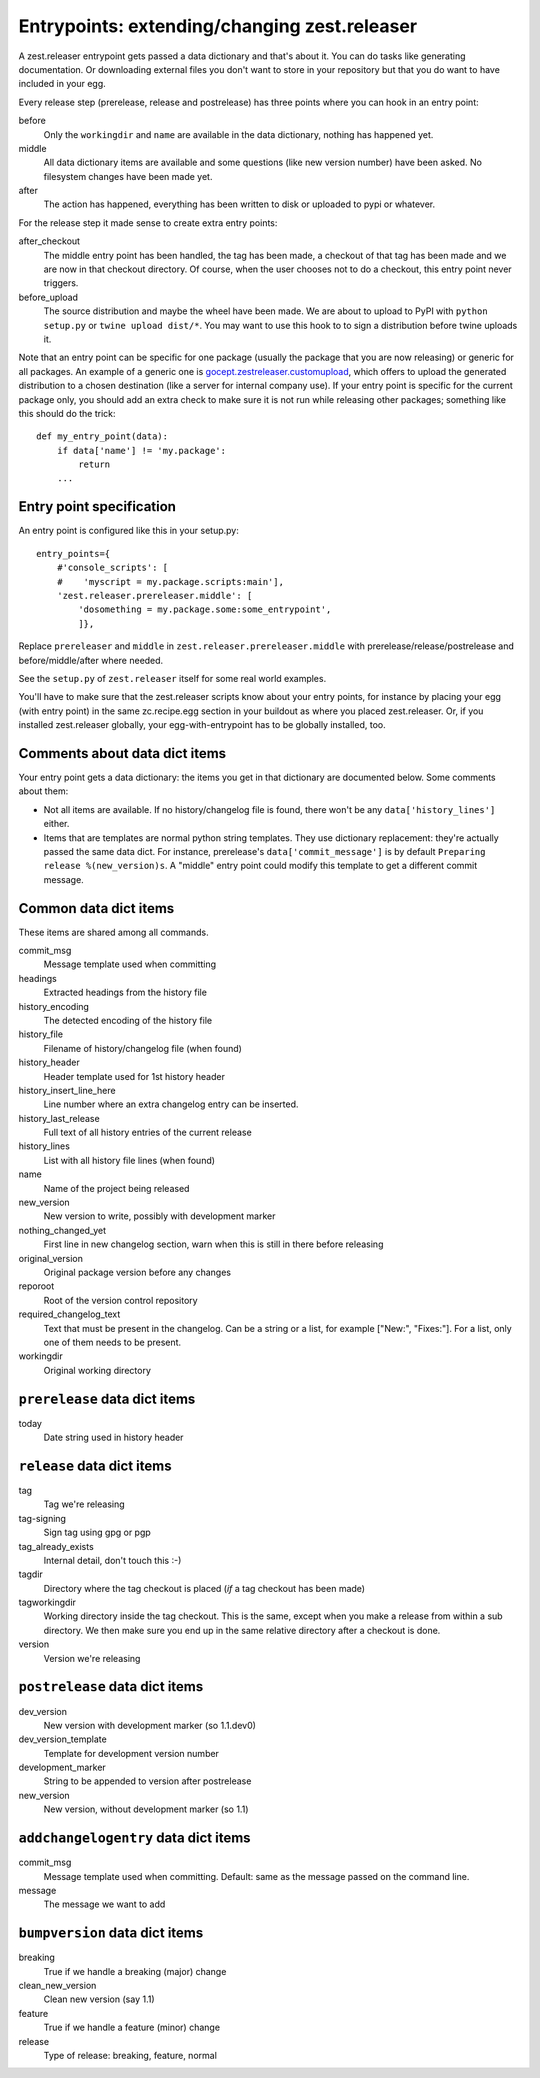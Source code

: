Entrypoints: extending/changing zest.releaser
=============================================

A zest.releaser entrypoint gets passed a data dictionary and that's about it.
You can do tasks like generating documentation.  Or downloading external files
you don't want to store in your repository but that you do want to have
included in your egg.

Every release step (prerelease, release and postrelease) has three points
where you can hook in an entry point:

before
    Only the ``workingdir`` and ``name`` are available in the data
    dictionary, nothing has happened yet.

middle
    All data dictionary items are available and some questions (like new
    version number) have been asked.  No filesystem changes have been made
    yet.

after
    The action has happened, everything has been written to disk or uploaded
    to pypi or whatever.


For the release step it made sense to create extra entry points:

after_checkout
    The middle entry point has been handled, the tag has been made, a
    checkout of that tag has been made and we are now in that checkout
    directory.  Of course, when the user chooses not to do a checkout,
    this entry point never triggers.

before_upload
    The source distribution and maybe the wheel have been made.  We
    are about to upload to PyPI with ``python setup.py`` or ``twine
    upload dist/*``.  You may want to use this hook to to sign a
    distribution before twine uploads it.

Note that an entry point can be specific for one package (usually the
package that you are now releasing) or generic for all packages.  An
example of a generic one is `gocept.zestreleaser.customupload`_, which
offers to upload the generated distribution to a chosen destination
(like a server for internal company use).  If your entry point is
specific for the current package only, you should add an extra check
to make sure it is not run while releasing other packages; something
like this should do the trick::

    def my_entry_point(data):
        if data['name'] != 'my.package':
            return
        ...

.. _`gocept.zestreleaser.customupload`: http://pypi.python.org/pypi/gocept.zestreleaser.customupload


Entry point specification
-------------------------

An entry point is configured like this in your setup.py::

      entry_points={
          #'console_scripts': [
          #    'myscript = my.package.scripts:main'],
          'zest.releaser.prereleaser.middle': [
              'dosomething = my.package.some:some_entrypoint',
              ]},

Replace ``prereleaser`` and ``middle`` in ``zest.releaser.prereleaser.middle``
with prerelease/release/postrelease and before/middle/after where needed.

See the ``setup.py`` of ``zest.releaser`` itself for some real world examples.

You'll have to make sure that the zest.releaser scripts know about your entry
points, for instance by placing your egg (with entry point) in the same
zc.recipe.egg section in your buildout as where you placed zest.releaser.  Or,
if you installed zest.releaser globally, your egg-with-entrypoint has to be
globally installed, too.


Comments about data dict items
------------------------------

Your entry point gets a data dictionary: the items you get in that dictionary
are documented below.  Some comments about them:

- Not all items are available.  If no history/changelog file is found, there
  won't be any ``data['history_lines']`` either.

- Items that are templates are normal python string templates.  They use
  dictionary replacement: they're actually passed the same data dict.  For
  instance, prerelease's ``data['commit_message']`` is by default ``Preparing
  release %(new_version)s``.  A "middle" entry point could modify this
  template to get a different commit message.



.. ### AUTOGENERATED FROM HERE ###

Common data dict items
----------------------

These items are shared among all commands.

commit_msg
    Message template used when committing

headings
    Extracted headings from the history file

history_encoding
    The detected encoding of the history file

history_file
    Filename of history/changelog file (when found)

history_header
    Header template used for 1st history header

history_insert_line_here
    Line number where an extra changelog entry can be inserted.

history_last_release
    Full text of all history entries of the current release

history_lines
    List with all history file lines (when found)

name
    Name of the project being released

new_version
    New version to write, possibly with development marker

nothing_changed_yet
    First line in new changelog section, warn when this is still in there before releasing

original_version
    Original package version before any changes

reporoot
    Root of the version control repository

required_changelog_text
    Text that must be present in the changelog. Can be a string or a list, for example ["New:", "Fixes:"]. For a list, only one of them needs to be present.

workingdir
    Original working directory

``prerelease`` data dict items
------------------------------

today
    Date string used in history header

``release`` data dict items
---------------------------

tag
    Tag we're releasing

tag-signing
    Sign tag using gpg or pgp

tag_already_exists
    Internal detail, don't touch this :-)

tagdir
    Directory where the tag checkout is placed (*if* a tag
    checkout has been made)

tagworkingdir
    Working directory inside the tag checkout. This is
    the same, except when you make a release from within a sub directory.
    We then make sure you end up in the same relative directory after a
    checkout is done.

version
    Version we're releasing

``postrelease`` data dict items
-------------------------------

dev_version
    New version with development marker (so 1.1.dev0)

dev_version_template
    Template for development version number

development_marker
    String to be appended to version after postrelease

new_version
    New version, without development marker (so 1.1)

``addchangelogentry`` data dict items
-------------------------------------

commit_msg
    Message template used when committing. Default: same as the message passed on the command line.

message
    The message we want to add

``bumpversion`` data dict items
-------------------------------

breaking
    True if we handle a breaking (major) change

clean_new_version
    Clean new version (say 1.1)

feature
    True if we handle a feature (minor) change

release
    Type of release: breaking, feature, normal
